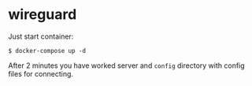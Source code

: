 * wireguard

Just start container:

#+begin_src shell
  $ docker-compose up -d
#+end_src

After 2 minutes you have worked server and ~config~ directory with config files for connecting.
